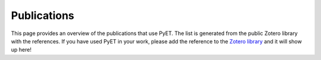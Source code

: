 Publications
============

This page provides an overview of the publications that use PyET. The list is generated from the public Zotero
library with the references. If you have used PyET in your work, please add the reference to the
`Zotero library <https://www.zotero.org/groups/4846265/pyet>`_ and it will show up here!

.. bibliography:: publications.bib

